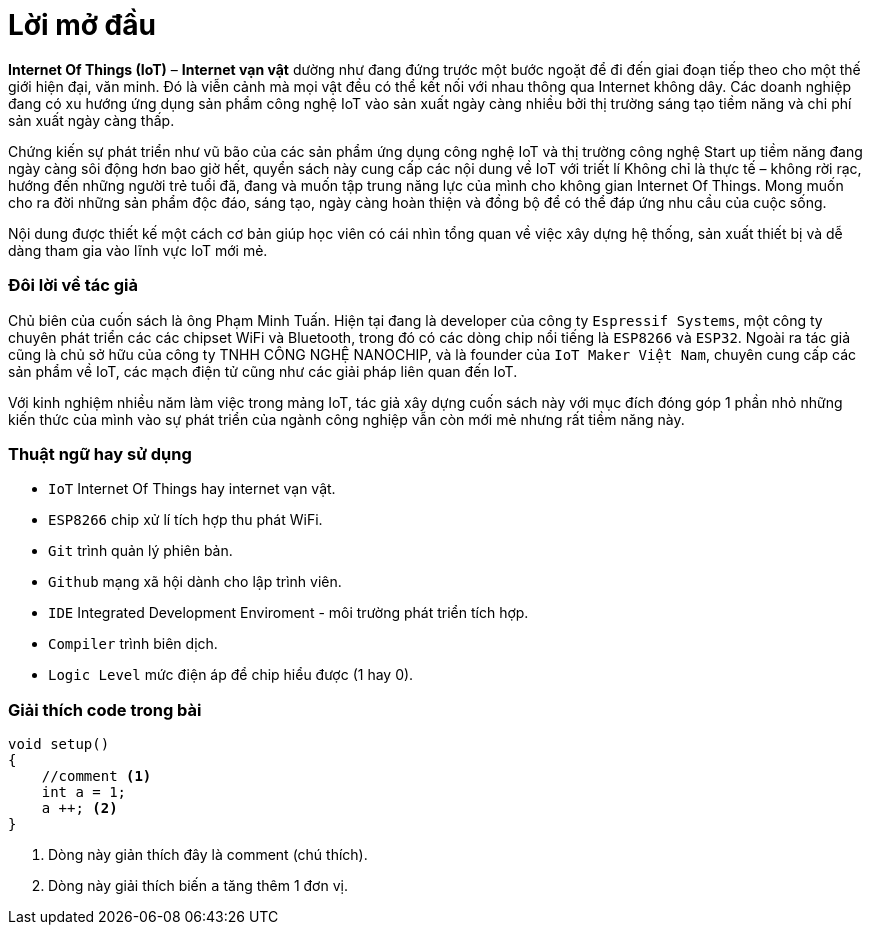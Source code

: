 [preface]
= Lời mở đầu

*Internet Of Things (IoT)* – *Internet vạn vật* dường như đang đứng trước một bước ngoặt để đi đến giai đoạn tiếp theo cho một thế giới hiện đại, văn minh. Đó là viễn cảnh mà mọi vật đều có thể kết nối với nhau thông qua Internet không dây. Các doanh nghiệp đang có xu hướng ứng dụng sản phẩm công nghệ IoT vào sản xuất ngày càng nhiều bởi thị trường sáng tạo tiềm năng và chi phí sản xuất ngày càng thấp.

Chứng kiến sự phát triển như vũ bão của các sản phẩm ứng dụng công nghệ IoT và thị trường công nghệ Start up tiềm năng đang ngày càng sôi động hơn bao giờ hết, quyển sách này cung cấp các nội dung về IoT với triết lí Không chỉ là thực tế – không rời rạc, hướng đến những người trẻ tuổi đã, đang và muốn tập trung năng lực của mình cho không gian Internet Of Things. Mong muốn cho ra đời những sản phẩm độc đáo, sáng tạo, ngày càng hoàn thiện và đồng bộ để có thể đáp ứng nhu cầu của cuộc sống.

Nội dung được thiết kế một cách cơ bản giúp học viên có cái nhìn tổng quan về việc xây dựng hệ thống, sản xuất thiết bị và dễ dàng tham gia vào lĩnh vực IoT mới mẻ.

=== Đôi lời về tác giả

Chủ biên của cuốn sách là ông Phạm Minh Tuấn. Hiện tại đang là developer của công ty `Espressif Systems`, một công ty chuyên phát triển các các chipset WiFi và Bluetooth, trong đó có các dòng chip nổi tiếng là `ESP8266` và `ESP32`.
Ngoài ra tác giả cũng là chủ sở hữu của công ty TNHH CÔNG NGHỆ NANOCHIP, và là founder của `IoT Maker Việt Nam`, chuyên cung cấp các sản phẩm về IoT, các mạch điện tử cũng như các giải pháp liên quan đến IoT.

Với kinh nghiệm nhiều năm làm việc trong mảng IoT, tác giả xây dựng cuốn sách này với mục đích đóng góp 1 phần nhỏ những kiến thức của mình vào sự phát triển của ngành công nghiệp vẫn còn mới mẻ nhưng rất tiềm năng này.

=== Thuật ngữ hay sử dụng
* `IoT` Internet Of Things hay internet vạn vật.
* `ESP8266` chip xử lí tích hợp thu phát WiFi.
* `Git` trình quản lý phiên bản.
* `Github` mạng xã hội dành cho lập trình viên.
* `IDE` Integrated Development Enviroment - môi trường phát triển tích hợp.
* `Compiler` trình biên dịch.
* `Logic Level` mức điện áp để chip hiểu được (1 hay 0).

=== Giải thích code trong bài

[source, c]
----
void setup()
{
    //comment <1>
    int a = 1;
    a ++; <2>
}
----

<1> Dòng này giản thích đây là comment (chú thích).
<2> Dòng này giải thích biến `a` tăng thêm 1 đơn vị.

